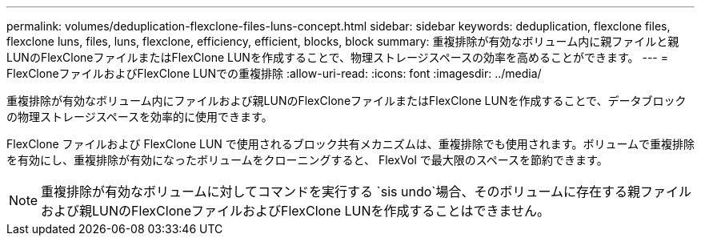 ---
permalink: volumes/deduplication-flexclone-files-luns-concept.html 
sidebar: sidebar 
keywords: deduplication, flexclone files, flexclone luns, files, luns, flexclone, efficiency, efficient, blocks, block 
summary: 重複排除が有効なボリューム内に親ファイルと親LUNのFlexCloneファイルまたはFlexClone LUNを作成することで、物理ストレージスペースの効率を高めることができます。 
---
= FlexCloneファイルおよびFlexClone LUNでの重複排除
:allow-uri-read: 
:icons: font
:imagesdir: ../media/


[role="lead"]
重複排除が有効なボリューム内にファイルおよび親LUNのFlexCloneファイルまたはFlexClone LUNを作成することで、データブロックの物理ストレージスペースを効率的に使用できます。

FlexClone ファイルおよび FlexClone LUN で使用されるブロック共有メカニズムは、重複排除でも使用されます。ボリュームで重複排除を有効にし、重複排除が有効になったボリュームをクローニングすると、 FlexVol で最大限のスペースを節約できます。

[NOTE]
====
重複排除が有効なボリュームに対してコマンドを実行する `sis undo`場合、そのボリュームに存在する親ファイルおよび親LUNのFlexCloneファイルおよびFlexClone LUNを作成することはできません。

====